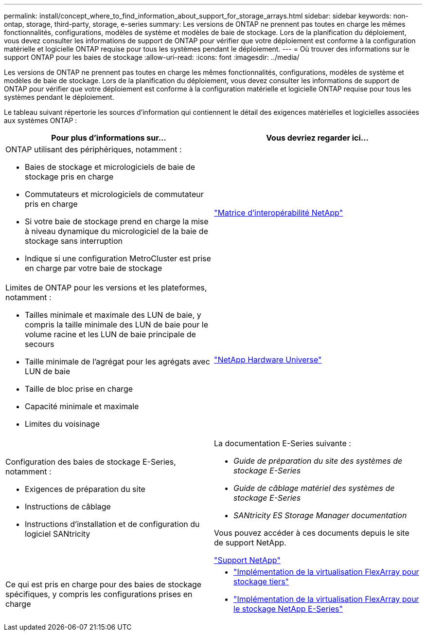---
permalink: install/concept_where_to_find_information_about_support_for_storage_arrays.html 
sidebar: sidebar 
keywords: non-ontap, storage, third-party, storage, e-series 
summary: Les versions de ONTAP ne prennent pas toutes en charge les mêmes fonctionnalités, configurations, modèles de système et modèles de baie de stockage. Lors de la planification du déploiement, vous devez consulter les informations de support de ONTAP pour vérifier que votre déploiement est conforme à la configuration matérielle et logicielle ONTAP requise pour tous les systèmes pendant le déploiement. 
---
= Où trouver des informations sur le support ONTAP pour les baies de stockage
:allow-uri-read: 
:icons: font
:imagesdir: ../media/


[role="lead"]
Les versions de ONTAP ne prennent pas toutes en charge les mêmes fonctionnalités, configurations, modèles de système et modèles de baie de stockage. Lors de la planification du déploiement, vous devez consulter les informations de support de ONTAP pour vérifier que votre déploiement est conforme à la configuration matérielle et logicielle ONTAP requise pour tous les systèmes pendant le déploiement.

Le tableau suivant répertorie les sources d'information qui contiennent le détail des exigences matérielles et logicielles associées aux systèmes ONTAP :

|===
| Pour plus d'informations sur... | Vous devriez regarder ici... 


 a| 
ONTAP utilisant des périphériques, notamment :

* Baies de stockage et micrologiciels de baie de stockage pris en charge
* Commutateurs et micrologiciels de commutateur pris en charge
* Si votre baie de stockage prend en charge la mise à niveau dynamique du micrologiciel de la baie de stockage sans interruption
* Indique si une configuration MetroCluster est prise en charge par votre baie de stockage

 a| 
https://mysupport.netapp.com/matrix["Matrice d'interopérabilité NetApp"]



 a| 
Limites de ONTAP pour les versions et les plateformes, notamment :

* Tailles minimale et maximale des LUN de baie, y compris la taille minimale des LUN de baie pour le volume racine et les LUN de baie principale de secours
* Taille minimale de l'agrégat pour les agrégats avec LUN de baie
* Taille de bloc prise en charge
* Capacité minimale et maximale
* Limites du voisinage

 a| 
https://hwu.netapp.com["NetApp Hardware Universe"]



 a| 
Configuration des baies de stockage E-Series, notamment :

* Exigences de préparation du site
* Instructions de câblage
* Instructions d'installation et de configuration du logiciel SANtricity

 a| 
La documentation E-Series suivante :

* _Guide de préparation du site des systèmes de stockage E-Series_
* _Guide de câblage matériel des systèmes de stockage E-Series_
* _SANtricity ES Storage Manager documentation_


Vous pouvez accéder à ces documents depuis le site de support NetApp.

https://mysupport.netapp.com/site/global/dashboard["Support NetApp"]



 a| 
Ce qui est pris en charge pour des baies de stockage spécifiques, y compris les configurations prises en charge
 a| 
* https://docs.netapp.com/us-en/ontap-flexarray/implement-third-party/index.html["Implémentation de la virtualisation FlexArray pour stockage tiers"]
* https://docs.netapp.com/us-en/ontap-flexarray/implement-e-series/index.html["Implémentation de la virtualisation FlexArray pour le stockage NetApp E-Series"]


|===